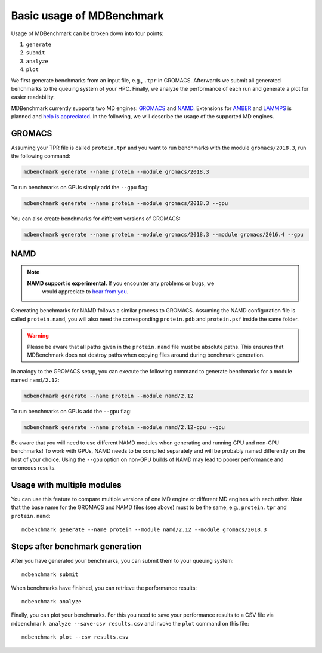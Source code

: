 Basic usage of MDBenchmark
==========================

Usage of MDBenchmark can be broken down into four points:

1. ``generate``
2. ``submit``
3. ``analyze``
4. ``plot``

We first generate benchmarks from an input file, e.g., ``.tpr`` in GROMACS.
Afterwards we submit all generated benchmarks to the queuing system of your HPC.
Finally, we analyze the performance of each run and generate a plot for easier
readability.

MDBenchmark currently supports two MD engines: `GROMACS`_ and `NAMD`_.
Extensions for `AMBER`_ and `LAMMPS`_ is planned and `help is appreciated`_. In
the following, we will describe the usage of the supported MD engines.

GROMACS
-------

Assuming your TPR file is called ``protein.tpr`` and you want to run benchmarks
with the module ``gromacs/2018.3``, run the following command:

.. code::

    mdbenchmark generate --name protein --module gromacs/2018.3

To run benchmarks on GPUs simply add the ``--gpu`` flag:

.. code::

    mdbenchmark generate --name protein --module gromacs/2018.3 --gpu

You can also create benchmarks for different versions of GROMACS:

.. code::

    mdbenchmark generate --name protein --module gromacs/2018.3 --module gromacs/2016.4 --gpu


NAMD
----

.. note::

  **NAMD support is experimental.** If you encounter any problems or bugs, we
    would appreciate to `hear from you`_.

Generating benchmarks for NAMD follows a similar process to GROMACS. Assuming
the NAMD configuration file is called ``protein.namd``, you will also need the
corresponding ``protein.pdb`` and ``protein.psf`` inside the same folder.

.. warning::

    Please be aware that all paths given in the ``protein.namd`` file must be
    absolute paths. This ensures that MDBenchmark does not destroy paths when
    copying files around during benchmark generation.

In analogy to the GROMACS setup, you can execute the following command to
generate benchmarks for a module named ``namd/2.12``:

.. code::

    mdbenchmark generate --name protein --module namd/2.12

To run benchmarks on GPUs add the ``--gpu`` flag:

.. code::

    mdbenchmark generate --name protein --module namd/2.12-gpu --gpu

Be aware that you will need to use different NAMD modules when generating and
running GPU and non-GPU benchmarks! To work with GPUs, NAMD needs to be compiled
separately and will be probably named differently on the host of your choice.
Using the ``--gpu`` option on non-GPU builds of NAMD may lead to poorer
performance and erroneous results.

Usage with multiple modules
---------------------------

You can use this feature to compare multiple versions of one MD engine or
different MD engines with each other. Note that the base name for the GROMACS
and NAMD files (see above) must to be the same, e.g., ``protein.tpr`` and
``protein.namd``::

    mdbenchmark generate --name protein --module namd/2.12 --module gromacs/2018.3

Steps after benchmark generation
--------------------------------

After you have generated your benchmarks, you can submit them to your queuing system::

    mdbenchmark submit

When benchmarks have finished, you can retrieve the performance results::

    mdbenchmark analyze

Finally, you can plot your benchmarks. For this you need to save your performance results to a CSV file via ``mdbenchmark analyze --save-csv results.csv`` and invoke the ``plot`` command on this file::

    mdbenchmark plot --csv results.csv

.. _GROMACS: http://www.gromacs.org/
.. _NAMD: https://www.ks.uiuc.edu/Research/namd/
.. _AMBER: http://ambermd.org/
.. _LAMMPS: https://lammps.sandia.gov/
.. _help is appreciated: https://github.com/bio-phys/MDBenchmark/issues/new
.. _hear from you: https://github.com/bio-phys/MDBenchmark/issues/new
